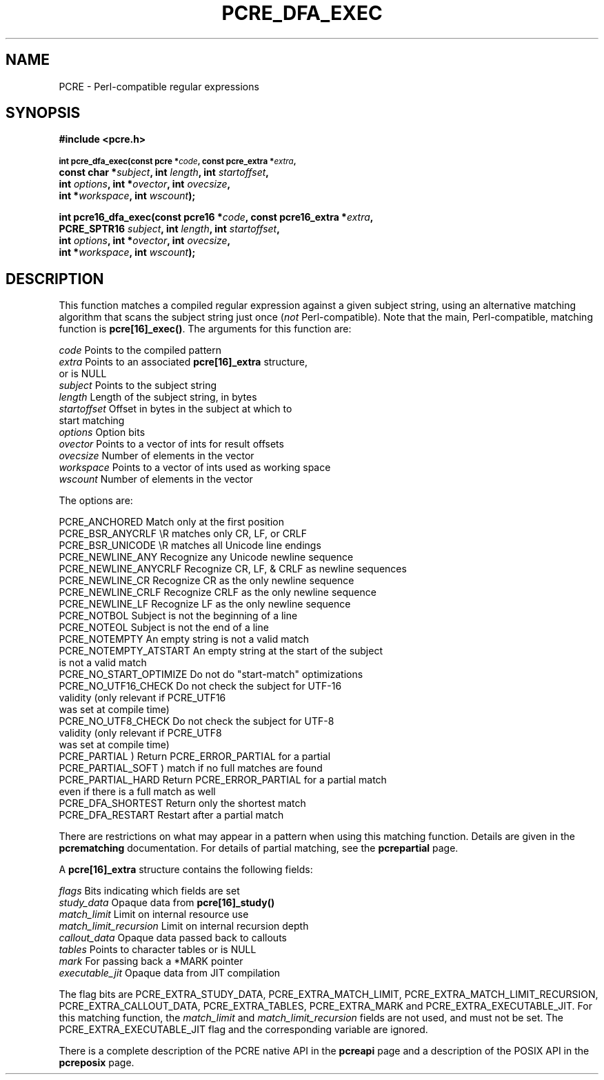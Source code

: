 .TH PCRE_DFA_EXEC 3
.SH NAME
PCRE - Perl-compatible regular expressions
.SH SYNOPSIS
.rs
.sp
.B #include <pcre.h>
.PP
.SM
.B int pcre_dfa_exec(const pcre *\fIcode\fP, "const pcre_extra *\fIextra\fP,"
.ti +5n
.B "const char *\fIsubject\fP," int \fIlength\fP, int \fIstartoffset\fP,
.ti +5n
.B int \fIoptions\fP, int *\fIovector\fP, int \fIovecsize\fP,
.ti +5n
.B int *\fIworkspace\fP, int \fIwscount\fP);
.PP
.B int pcre16_dfa_exec(const pcre16 *\fIcode\fP, "const pcre16_extra *\fIextra\fP,"
.ti +5n
.B "PCRE_SPTR16 \fIsubject\fP," int \fIlength\fP, int \fIstartoffset\fP,
.ti +5n
.B int \fIoptions\fP, int *\fIovector\fP, int \fIovecsize\fP,
.ti +5n
.B int *\fIworkspace\fP, int \fIwscount\fP);
.
.SH DESCRIPTION
.rs
.sp
This function matches a compiled regular expression against a given subject
string, using an alternative matching algorithm that scans the subject string
just once (\fInot\fP Perl-compatible). Note that the main, Perl-compatible,
matching function is \fBpcre[16]_exec()\fP. The arguments for this function
are:
.sp
  \fIcode\fP         Points to the compiled pattern
  \fIextra\fP        Points to an associated \fBpcre[16]_extra\fP structure,
                 or is NULL
  \fIsubject\fP      Points to the subject string
  \fIlength\fP       Length of the subject string, in bytes
  \fIstartoffset\fP  Offset in bytes in the subject at which to
                 start matching
  \fIoptions\fP      Option bits
  \fIovector\fP      Points to a vector of ints for result offsets
  \fIovecsize\fP     Number of elements in the vector
  \fIworkspace\fP    Points to a vector of ints used as working space
  \fIwscount\fP      Number of elements in the vector
.sp
The options are:
.sp
  PCRE_ANCHORED          Match only at the first position
  PCRE_BSR_ANYCRLF       \eR matches only CR, LF, or CRLF
  PCRE_BSR_UNICODE       \eR matches all Unicode line endings
  PCRE_NEWLINE_ANY       Recognize any Unicode newline sequence
  PCRE_NEWLINE_ANYCRLF   Recognize CR, LF, & CRLF as newline sequences
  PCRE_NEWLINE_CR        Recognize CR as the only newline sequence
  PCRE_NEWLINE_CRLF      Recognize CRLF as the only newline sequence
  PCRE_NEWLINE_LF        Recognize LF as the only newline sequence
  PCRE_NOTBOL            Subject is not the beginning of a line
  PCRE_NOTEOL            Subject is not the end of a line
  PCRE_NOTEMPTY          An empty string is not a valid match
  PCRE_NOTEMPTY_ATSTART  An empty string at the start of the subject
                           is not a valid match
  PCRE_NO_START_OPTIMIZE Do not do "start-match" optimizations
  PCRE_NO_UTF16_CHECK    Do not check the subject for UTF-16
                           validity (only relevant if PCRE_UTF16
                           was set at compile time)
  PCRE_NO_UTF8_CHECK     Do not check the subject for UTF-8
                           validity (only relevant if PCRE_UTF8
                           was set at compile time)
  PCRE_PARTIAL           ) Return PCRE_ERROR_PARTIAL for a partial
  PCRE_PARTIAL_SOFT      )   match if no full matches are found
  PCRE_PARTIAL_HARD      Return PCRE_ERROR_PARTIAL for a partial match
                           even if there is a full match as well
  PCRE_DFA_SHORTEST      Return only the shortest match
  PCRE_DFA_RESTART       Restart after a partial match
.sp
There are restrictions on what may appear in a pattern when using this matching
function. Details are given in the
.\" HREF
\fBpcrematching\fP
.\"
documentation. For details of partial matching, see the
.\" HREF
\fBpcrepartial\fP
.\"
page.
.P
A \fBpcre[16]_extra\fP structure contains the following fields:
.sp
  \fIflags\fP            Bits indicating which fields are set
  \fIstudy_data\fP       Opaque data from \fBpcre[16]_study()\fP
  \fImatch_limit\fP      Limit on internal resource use
  \fImatch_limit_recursion\fP  Limit on internal recursion depth
  \fIcallout_data\fP     Opaque data passed back to callouts
  \fItables\fP           Points to character tables or is NULL
  \fImark\fP             For passing back a *MARK pointer
  \fIexecutable_jit\fP   Opaque data from JIT compilation
.sp
The flag bits are PCRE_EXTRA_STUDY_DATA, PCRE_EXTRA_MATCH_LIMIT,
PCRE_EXTRA_MATCH_LIMIT_RECURSION, PCRE_EXTRA_CALLOUT_DATA,
PCRE_EXTRA_TABLES, PCRE_EXTRA_MARK and PCRE_EXTRA_EXECUTABLE_JIT. For this
matching function, the \fImatch_limit\fP and \fImatch_limit_recursion\fP fields
are not used, and must not be set. The PCRE_EXTRA_EXECUTABLE_JIT flag and
the corresponding variable are ignored.
.P
There is a complete description of the PCRE native API in the
.\" HREF
\fBpcreapi\fP
.\"
page and a description of the POSIX API in the
.\" HREF
\fBpcreposix\fP
.\"
page.
